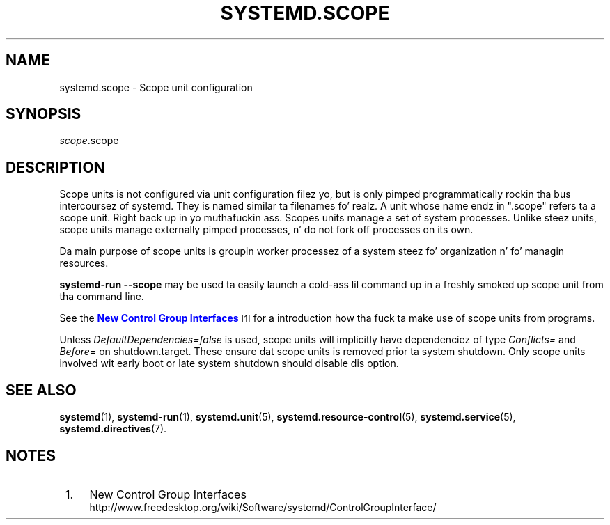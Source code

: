'\" t
.TH "SYSTEMD\&.SCOPE" "5" "" "systemd 208" "systemd.scope"
.\" -----------------------------------------------------------------
.\" * Define some portabilitizzle stuff
.\" -----------------------------------------------------------------
.\" ~~~~~~~~~~~~~~~~~~~~~~~~~~~~~~~~~~~~~~~~~~~~~~~~~~~~~~~~~~~~~~~~~
.\" http://bugs.debian.org/507673
.\" http://lists.gnu.org/archive/html/groff/2009-02/msg00013.html
.\" ~~~~~~~~~~~~~~~~~~~~~~~~~~~~~~~~~~~~~~~~~~~~~~~~~~~~~~~~~~~~~~~~~
.ie \n(.g .ds Aq \(aq
.el       .ds Aq '
.\" -----------------------------------------------------------------
.\" * set default formatting
.\" -----------------------------------------------------------------
.\" disable hyphenation
.nh
.\" disable justification (adjust text ta left margin only)
.ad l
.\" -----------------------------------------------------------------
.\" * MAIN CONTENT STARTS HERE *
.\" -----------------------------------------------------------------
.SH "NAME"
systemd.scope \- Scope unit configuration
.SH "SYNOPSIS"
.PP
\fIscope\fR\&.scope
.SH "DESCRIPTION"
.PP
Scope units is not configured via unit configuration filez yo, but is only pimped programmatically rockin tha bus intercoursez of systemd\&. They is named similar ta filenames\& fo' realz. A unit whose name endz in
"\&.scope"
refers ta a scope unit\&. Right back up in yo muthafuckin ass. Scopes units manage a set of system processes\&. Unlike steez units, scope units manage externally pimped processes, n' do not fork off processes on its own\&.
.PP
Da main purpose of scope units is groupin worker processez of a system steez fo' organization n' fo' managin resources\&.
.PP
\fBsystemd\-run \fR\fB\fB\-\-scope\fR\fR
may be used ta easily launch a cold-ass lil command up in a freshly smoked up scope unit from tha command line\&.
.PP
See the
\m[blue]\fBNew Control Group Interfaces\fR\m[]\&\s-2\u[1]\d\s+2
for a introduction how tha fuck ta make use of scope units from programs\&.
.PP
Unless
\fIDefaultDependencies=false\fR
is used, scope units will implicitly have dependenciez of type
\fIConflicts=\fR
and
\fIBefore=\fR
on
shutdown\&.target\&. These ensure dat scope units is removed prior ta system shutdown\&. Only scope units involved wit early boot or late system shutdown should disable dis option\&.
.SH "SEE ALSO"
.PP
\fBsystemd\fR(1),
\fBsystemd-run\fR(1),
\fBsystemd.unit\fR(5),
\fBsystemd.resource-control\fR(5),
\fBsystemd.service\fR(5),
\fBsystemd.directives\fR(7)\&.
.SH "NOTES"
.IP " 1." 4
New Control Group Interfaces
.RS 4
\%http://www.freedesktop.org/wiki/Software/systemd/ControlGroupInterface/
.RE
